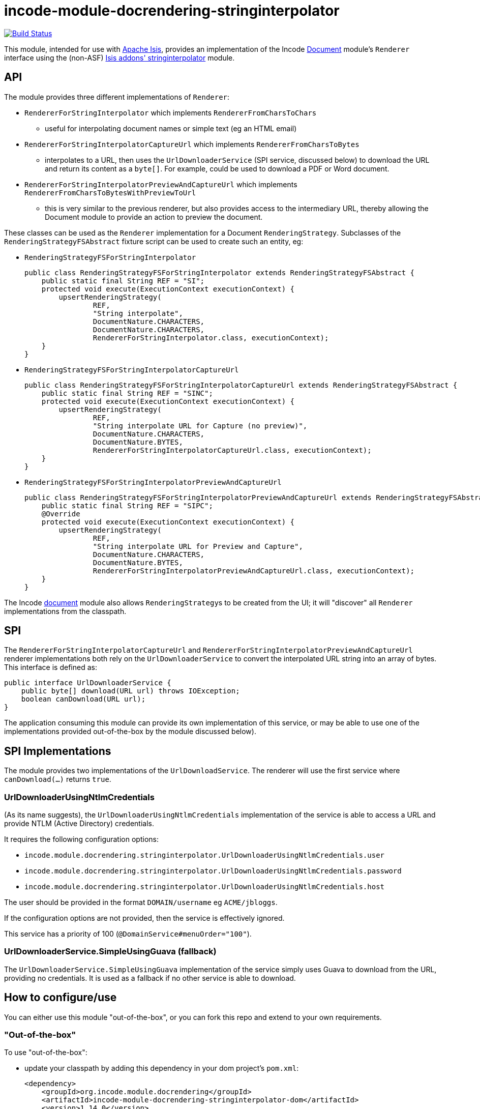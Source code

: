 = incode-module-docrendering-stringinterpolator
:_basedir: ../../../
:_imagesdir: images/

image:https://travis-ci.org/incodehq/incode-module-docrendering-stringinterpolator.png?branch=master[Build Status,link=https://travis-ci.org/incodehq/incode-module-docrendering-stringinterpolator]

This module, intended for use with link:http://isis.apache.org[Apache Isis], provides an implementation of the Incode http://github.com/incodehq/incode-module-document[Document] module's `Renderer` interface using the (non-ASF) http://github.com/isisaddons/isis-module-stringinterpolator[Isis addons' stringinterpolator] module.


== API

The module provides three different implementations of `Renderer`:

* `RendererForStringInterpolator` which implements `RendererFromCharsToChars`
** useful for interpolating document names or simple text (eg an HTML email)
* `RendererForStringInterpolatorCaptureUrl` which implements `RendererFromCharsToBytes`
** interpolates to a URL, then uses the `UrlDownloaderService` (SPI service, discussed below) to download the URL and return its content as a `byte[]`.
For example, could be used to download a PDF or Word document.
* `RendererForStringInterpolatorPreviewAndCaptureUrl` which implements `RendererFromCharsToBytesWithPreviewToUrl`
** this is very similar to the previous renderer, but also provides access to the intermediary URL, thereby allowing the Document module to provide an action to preview the document.

These classes can be used as the `Renderer` implementation for a Document `RenderingStrategy`.
Subclasses of the `RenderingStrategyFSAbstract` fixture script can be used to create such an entity, eg:

* `RenderingStrategyFSForStringInterpolator` +
+
[source,java]
----
public class RenderingStrategyFSForStringInterpolator extends RenderingStrategyFSAbstract {
    public static final String REF = "SI";
    protected void execute(ExecutionContext executionContext) {
        upsertRenderingStrategy(
                REF,
                "String interpolate",
                DocumentNature.CHARACTERS,
                DocumentNature.CHARACTERS,
                RendererForStringInterpolator.class, executionContext);
    }
}
----

* `RenderingStrategyFSForStringInterpolatorCaptureUrl` +
+
[source,java]
----
public class RenderingStrategyFSForStringInterpolatorCaptureUrl extends RenderingStrategyFSAbstract {
    public static final String REF = "SINC";
    protected void execute(ExecutionContext executionContext) {
        upsertRenderingStrategy(
                REF,
                "String interpolate URL for Capture (no preview)",
                DocumentNature.CHARACTERS,
                DocumentNature.BYTES,
                RendererForStringInterpolatorCaptureUrl.class, executionContext);
    }
}
----

* `RenderingStrategyFSForStringInterpolatorPreviewAndCaptureUrl` +
+
[source,java]
----
public class RenderingStrategyFSForStringInterpolatorPreviewAndCaptureUrl extends RenderingStrategyFSAbstract {
    public static final String REF = "SIPC";
    @Override
    protected void execute(ExecutionContext executionContext) {
        upsertRenderingStrategy(
                REF,
                "String interpolate URL for Preview and Capture",
                DocumentNature.CHARACTERS,
                DocumentNature.BYTES,
                RendererForStringInterpolatorPreviewAndCaptureUrl.class, executionContext);
    }
}
----

The Incode http://github.com/incodehq/incode-module-document[document] module also allows ``RenderingStrategy``s to be created from the UI; it will "discover" all `Renderer` implementations from the classpath.

== SPI

The `RendererForStringInterpolatorCaptureUrl` and `RendererForStringInterpolatorPreviewAndCaptureUrl` renderer implementations both rely on the `UrlDownloaderService` to convert the interpolated URL string into an array of bytes.
This interface is defined as:

[source,java]
----
public interface UrlDownloaderService {
    public byte[] download(URL url) throws IOException;
    boolean canDownload(URL url);
}
----

The application consuming this module can provide its own implementation of this service, or may be able to use one of the implementations provided out-of-the-box by the module discussed below).


== SPI Implementations

The module provides two implementations of the `UrlDownloadService`.
The renderer will use the first service where `canDownload(...)` returns `true`.


=== UrlDownloaderUsingNtlmCredentials

(As its name suggests), the `UrlDownloaderUsingNtlmCredentials` implementation of the service is able to access a URL and provide NTLM (Active Directory) credentials.

It requires the following configuration options:

* `incode.module.docrendering.stringinterpolator.UrlDownloaderUsingNtlmCredentials.user`
* `incode.module.docrendering.stringinterpolator.UrlDownloaderUsingNtlmCredentials.password`
* `incode.module.docrendering.stringinterpolator.UrlDownloaderUsingNtlmCredentials.host`

The user should be provided in the format `DOMAIN/username` eg `ACME/jbloggs`.

If the configuration options are not provided, then the service is effectively ignored.

This service has a priority of 100 (`@DomainService#menuOrder="100"`).



=== UrlDownloaderService.SimpleUsingGuava (fallback)

The `UrlDownloaderService.SimpleUsingGuava` implementation of the service simply uses Guava to download from the URL, providing no credentials.
It is used as a fallback if no other service is able to download.



== How to configure/use

You can either use this module "out-of-the-box", or you can fork this repo and extend to your own requirements. 

=== "Out-of-the-box"

To use "out-of-the-box":

* update your classpath by adding this dependency in your dom project's `pom.xml`: +
+
[source,xml]
----
<dependency>
    <groupId>org.incode.module.docrendering</groupId>
    <artifactId>incode-module-docrendering-stringinterpolator-dom</artifactId>
    <version>1.14.0</version>
</dependency>
----

* in the `AppManifest`, update its `getModules()` method: +
+
[source,java]
----
@Override
public List<Class<?>> getModules() {
    return Arrays.asList(
            ...
            org.incode.module.docrendering.stringinterpolator.dom.StringInterpolatorDocRenderingModule.class,
    );
}
----

Notes:

* Check for later releases by searching http://search.maven.org/#search|ga|1|incode-module-docrendering-stringinterpolator-dom[Maven Central Repo].



==== "Out-of-the-box" (-SNAPSHOT)

If you want to use the current `-SNAPSHOT`, then the steps are the same as above, except:

* when updating the classpath, specify the appropriate -SNAPSHOT version:

[source,xml]
----
<version>1.14.0-SNAPSHOT</version>
----

* add the repository definition to pick up the most recent snapshot (we use the Cloudbees continuous integration service).  We suggest defining the repository in a `<profile>`:

[source,xml]
----
<profile>
    <id>cloudbees-snapshots</id>
    <activation>
        <activeByDefault>true</activeByDefault>
    </activation>
    <repositories>
        <repository>
            <id>snapshots-repo</id>
            <url>http://repository-estatio.forge.cloudbees.com/snapshot/</url>
            <releases>
                <enabled>false>/enabled>
            </releases>
            <snapshots>
                <enabled>true</enabled>
            </snapshots>
        </repository>
    </repositories>
</profile>
----





== Known issues

(none currently)


== Change Log

* `1.14.0` - released against Isis 1.14.0
* `1.13.1` - released against Isis 1.13.0, fixes link:https://github.com/incodehq/incode-module-docrendering-stringinterpolator/issues/1[#1]
* `1.13.0` - released against Isis 1.13.0



== Forking the repo

If instead you want to extend this module's functionality, then we recommend that you fork this repo.  The repo is
structured as follows:

* `pom.xml` - parent pom
* `dom` - the module implementation, depends on Isis applib

Only the `dom` project is released to Maven Central Repo.  The versions of the other modules are purposely left at
`0.0.1-SNAPSHOT` because they are not intended to be released.




== Legal Stuff

=== License

[source]
----
Copyright 2016 Dan Haywood

Licensed under the Apache License, Version 2.0 (the
"License"); you may not use this file except in compliance
with the License.  You may obtain a copy of the License at

    http://www.apache.org/licenses/LICENSE-2.0

Unless required by applicable law or agreed to in writing,
software distributed under the License is distributed on an
"AS IS" BASIS, WITHOUT WARRANTIES OR CONDITIONS OF ANY
KIND, either express or implied.  See the License for the
specific language governing permissions and limitations
under the License.
----

=== Dependencies

None.



==  Maven deploy notes

Only the `dom` module is deployed, and is done so using Sonatype's OSS support (see
http://central.sonatype.org/pages/apache-maven.html[user guide]).

=== Release to Sonatype's Snapshot Repo

To deploy a snapshot, use:

[source]
----
pushd dom
mvn clean deploy
popd
----

The artifacts should be available in Sonatype's
https://oss.sonatype.org/content/repositories/snapshots[Snapshot Repo].


=== Release an Interim Build

If you have commit access to this project (or a fork of your own) then you can create interim releases using the `interim-release.sh` script.

The idea is that this will - in a new branch - update the `dom/pom.xml` with a timestamped version (eg `1.14.0.20170227-0738`).
It then pushes the branch (and a tag) to the specified remote.

A CI server such as Jenkins can monitor the branches matching the wildcard `origin/interim/*` and create a build.
These artifacts can then be published to a snapshot repository.

For example:

[source]
----
sh interim-release.sh 1.14.0 origin
----

where

* `1.14.0` is the base release
* `origin` is the name of the remote to which you have permissions to write to.



=== Release to Maven Central

The `release.sh` script automates the release process. It performs the following:

* performs a sanity check (`mvn clean install -o`) that everything builds ok
* bumps the `pom.xml` to a specified release version, and tag
* performs a double check (`mvn clean install -o`) that everything still builds ok
* releases the code using `mvn clean deploy`
* bumps the `pom.xml` to a specified release version

For example:

[source]
----
sh release.sh 1.14.0 \
              1.15.0-SNAPSHOT \
              dan@haywood-associates.co.uk \
              "this is not really my passphrase"
----

where
* `$1` is the release version
* `$2` is the snapshot version
* `$3` is the email of the secret key (`~/.gnupg/secring.gpg`) to use for signing
* `$4` is the corresponding passphrase for that secret key.

Other ways of specifying the key and passphrase are available, see the `pgp-maven-plugin`'s
http://kohsuke.org/pgp-maven-plugin/secretkey.html[documentation]).

If the script completes successfully, then push changes:

[source]
----
git push origin master && git push origin 1.14.0
----

If the script fails to complete, then identify the cause, perform a `git reset --hard` to start over and fix the issue
before trying again.  Note that in the `dom`'s `pom.xml` the `nexus-staging-maven-plugin` has the 
`autoReleaseAfterClose` setting set to `true` (to automatically stage, close and the release the repo).  You may want
to set this to `false` if debugging an issue.

According to Sonatype's guide, it takes about 10 minutes to sync, but up to 2 hours to update http://search.maven.org[search].

